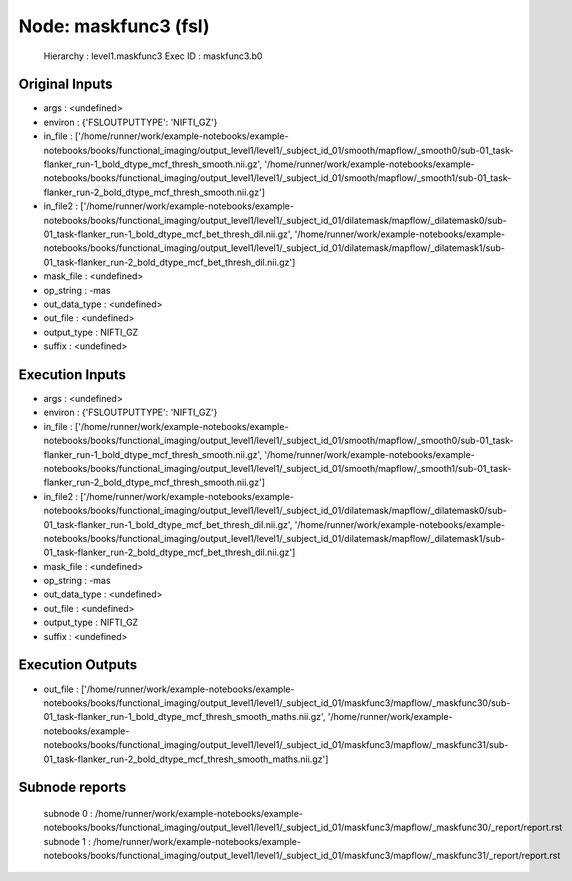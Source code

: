 Node: maskfunc3 (fsl)
=====================


 Hierarchy : level1.maskfunc3
 Exec ID : maskfunc3.b0


Original Inputs
---------------


* args : <undefined>
* environ : {'FSLOUTPUTTYPE': 'NIFTI_GZ'}
* in_file : ['/home/runner/work/example-notebooks/example-notebooks/books/functional_imaging/output_level1/level1/_subject_id_01/smooth/mapflow/_smooth0/sub-01_task-flanker_run-1_bold_dtype_mcf_thresh_smooth.nii.gz', '/home/runner/work/example-notebooks/example-notebooks/books/functional_imaging/output_level1/level1/_subject_id_01/smooth/mapflow/_smooth1/sub-01_task-flanker_run-2_bold_dtype_mcf_thresh_smooth.nii.gz']
* in_file2 : ['/home/runner/work/example-notebooks/example-notebooks/books/functional_imaging/output_level1/level1/_subject_id_01/dilatemask/mapflow/_dilatemask0/sub-01_task-flanker_run-1_bold_dtype_mcf_bet_thresh_dil.nii.gz', '/home/runner/work/example-notebooks/example-notebooks/books/functional_imaging/output_level1/level1/_subject_id_01/dilatemask/mapflow/_dilatemask1/sub-01_task-flanker_run-2_bold_dtype_mcf_bet_thresh_dil.nii.gz']
* mask_file : <undefined>
* op_string : -mas
* out_data_type : <undefined>
* out_file : <undefined>
* output_type : NIFTI_GZ
* suffix : <undefined>


Execution Inputs
----------------


* args : <undefined>
* environ : {'FSLOUTPUTTYPE': 'NIFTI_GZ'}
* in_file : ['/home/runner/work/example-notebooks/example-notebooks/books/functional_imaging/output_level1/level1/_subject_id_01/smooth/mapflow/_smooth0/sub-01_task-flanker_run-1_bold_dtype_mcf_thresh_smooth.nii.gz', '/home/runner/work/example-notebooks/example-notebooks/books/functional_imaging/output_level1/level1/_subject_id_01/smooth/mapflow/_smooth1/sub-01_task-flanker_run-2_bold_dtype_mcf_thresh_smooth.nii.gz']
* in_file2 : ['/home/runner/work/example-notebooks/example-notebooks/books/functional_imaging/output_level1/level1/_subject_id_01/dilatemask/mapflow/_dilatemask0/sub-01_task-flanker_run-1_bold_dtype_mcf_bet_thresh_dil.nii.gz', '/home/runner/work/example-notebooks/example-notebooks/books/functional_imaging/output_level1/level1/_subject_id_01/dilatemask/mapflow/_dilatemask1/sub-01_task-flanker_run-2_bold_dtype_mcf_bet_thresh_dil.nii.gz']
* mask_file : <undefined>
* op_string : -mas
* out_data_type : <undefined>
* out_file : <undefined>
* output_type : NIFTI_GZ
* suffix : <undefined>


Execution Outputs
-----------------


* out_file : ['/home/runner/work/example-notebooks/example-notebooks/books/functional_imaging/output_level1/level1/_subject_id_01/maskfunc3/mapflow/_maskfunc30/sub-01_task-flanker_run-1_bold_dtype_mcf_thresh_smooth_maths.nii.gz', '/home/runner/work/example-notebooks/example-notebooks/books/functional_imaging/output_level1/level1/_subject_id_01/maskfunc3/mapflow/_maskfunc31/sub-01_task-flanker_run-2_bold_dtype_mcf_thresh_smooth_maths.nii.gz']


Subnode reports
---------------


 subnode 0 : /home/runner/work/example-notebooks/example-notebooks/books/functional_imaging/output_level1/level1/_subject_id_01/maskfunc3/mapflow/_maskfunc30/_report/report.rst
 subnode 1 : /home/runner/work/example-notebooks/example-notebooks/books/functional_imaging/output_level1/level1/_subject_id_01/maskfunc3/mapflow/_maskfunc31/_report/report.rst

